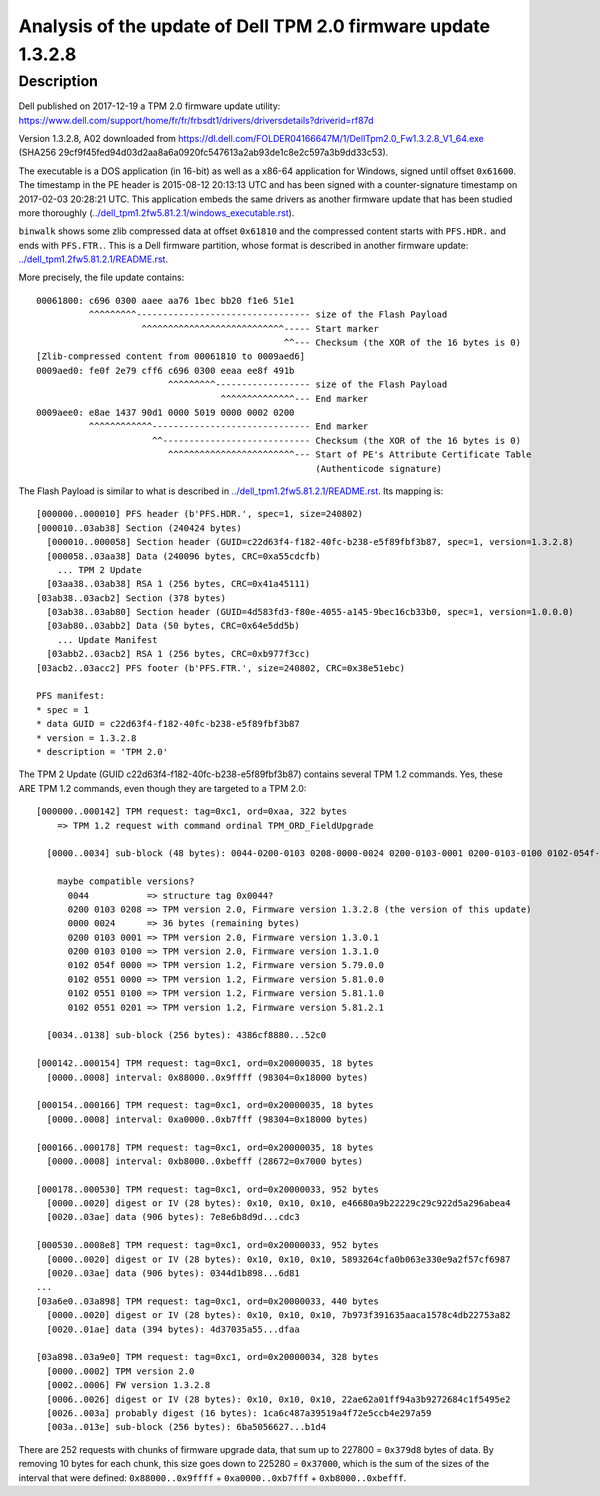 Analysis of the update of Dell TPM 2.0 firmware update 1.3.2.8
==============================================================

Description
-----------

Dell published on 2017-12-19 a TPM 2.0 firmware update utility: https://www.dell.com/support/home/fr/fr/frbsdt1/drivers/driversdetails?driverid=rf87d

Version 1.3.2.8, A02 downloaded from https://dl.dell.com/FOLDER04166647M/1/DellTpm2.0_Fw1.3.2.8_V1_64.exe (SHA256 29cf9f45fed94d03d2aa8a6a0920fc547613a2ab93de1c8e2c597a3b9dd33c53).

The executable is a DOS application (in 16-bit) as well as a x86-64 application for Windows, signed until offset ``0x61600``.
The timestamp in the PE header is 2015-08-12 20:13:13 UTC and has been signed with a counter-signature timestamp on 2017-02-03 20:28:21 UTC.
This application embeds the same drivers as another firmware update that has been studied more thoroughly (`<../dell_tpm1.2fw5.81.2.1/windows_executable.rst>`_).

``binwalk`` shows some zlib compressed data at offset ``0x61810`` and the compressed content starts with ``PFS.HDR.`` and ends with ``PFS.FTR.``.
This is a Dell firmware partition, whose format is described in another firmware update: `<../dell_tpm1.2fw5.81.2.1/README.rst>`_.

More precisely, the file update contains::

    00061800: c696 0300 aaee aa76 1bec bb20 f1e6 51e1
              ^^^^^^^^^--------------------------------- size of the Flash Payload
                        ^^^^^^^^^^^^^^^^^^^^^^^^^^^----- Start marker
                                                   ^^--- Checksum (the XOR of the 16 bytes is 0)
    [Zlib-compressed content from 00061810 to 0009aed6]
    0009aed0: fe0f 2e79 cff6 c696 0300 eeaa ee8f 491b
                             ^^^^^^^^^------------------ size of the Flash Payload
                                       ^^^^^^^^^^^^^^--- End marker
    0009aee0: e8ae 1437 90d1 0000 5019 0000 0002 0200
              ^^^^^^^^^^^^------------------------------ End marker
                          ^^---------------------------- Checksum (the XOR of the 16 bytes is 0)
                             ^^^^^^^^^^^^^^^^^^^^^^^^--- Start of PE's Attribute Certificate Table
                                                         (Authenticode signature)

The Flash Payload is similar to what is described in `<../dell_tpm1.2fw5.81.2.1/README.rst>`_.
Its mapping is::

    [000000..000010] PFS header (b'PFS.HDR.', spec=1, size=240802)
    [000010..03ab38] Section (240424 bytes)
      [000010..000058] Section header (GUID=c22d63f4-f182-40fc-b238-e5f89fbf3b87, spec=1, version=1.3.2.8)
      [000058..03aa38] Data (240096 bytes, CRC=0xa55cdcfb)
        ... TPM 2 Update
      [03aa38..03ab38] RSA 1 (256 bytes, CRC=0x41a45111)
    [03ab38..03acb2] Section (378 bytes)
      [03ab38..03ab80] Section header (GUID=4d583fd3-f80e-4055-a145-9bec16cb33b0, spec=1, version=1.0.0.0)
      [03ab80..03abb2] Data (50 bytes, CRC=0x64e5dd5b)
        ... Update Manifest
      [03abb2..03acb2] RSA 1 (256 bytes, CRC=0xb977f3cc)
    [03acb2..03acc2] PFS footer (b'PFS.FTR.', size=240802, CRC=0x38e51ebc)

    PFS manifest:
    * spec = 1
    * data GUID = c22d63f4-f182-40fc-b238-e5f89fbf3b87
    * version = 1.3.2.8
    * description = 'TPM 2.0'

The TPM 2 Update (GUID c22d63f4-f182-40fc-b238-e5f89fbf3b87) contains several TPM 1.2 commands.
Yes, these ARE TPM 1.2 commands, even though they are targeted to a TPM 2.0::

    [000000..000142] TPM request: tag=0xc1, ord=0xaa, 322 bytes
        => TPM 1.2 request with command ordinal TPM_ORD_FieldUpgrade

      [0000..0034] sub-block (48 bytes): 0044-0200-0103 0208-0000-0024 0200-0103-0001 0200-0103-0100 0102-054f-0000 0102-0551-0000 0102-0551-0100 0102-0551-0201

        maybe compatible versions?
          0044           => structure tag 0x0044?
          0200 0103 0208 => TPM version 2.0, Firmware version 1.3.2.8 (the version of this update)
          0000 0024      => 36 bytes (remaining bytes)
          0200 0103 0001 => TPM version 2.0, Firmware version 1.3.0.1
          0200 0103 0100 => TPM version 2.0, Firmware version 1.3.1.0
          0102 054f 0000 => TPM version 1.2, Firmware version 5.79.0.0
          0102 0551 0000 => TPM version 1.2, Firmware version 5.81.0.0
          0102 0551 0100 => TPM version 1.2, Firmware version 5.81.1.0
          0102 0551 0201 => TPM version 1.2, Firmware version 5.81.2.1

      [0034..0138] sub-block (256 bytes): 4386cf8880...52c0

    [000142..000154] TPM request: tag=0xc1, ord=0x20000035, 18 bytes
      [0000..0008] interval: 0x88000..0x9ffff (98304=0x18000 bytes)

    [000154..000166] TPM request: tag=0xc1, ord=0x20000035, 18 bytes
      [0000..0008] interval: 0xa0000..0xb7fff (98304=0x18000 bytes)

    [000166..000178] TPM request: tag=0xc1, ord=0x20000035, 18 bytes
      [0000..0008] interval: 0xb8000..0xbefff (28672=0x7000 bytes)

    [000178..000530] TPM request: tag=0xc1, ord=0x20000033, 952 bytes
      [0000..0020] digest or IV (28 bytes): 0x10, 0x10, 0x10, e46680a9b22229c29c922d5a296abea4
      [0020..03ae] data (906 bytes): 7e8e6b8d9d...cdc3

    [000530..0008e8] TPM request: tag=0xc1, ord=0x20000033, 952 bytes
      [0000..0020] digest or IV (28 bytes): 0x10, 0x10, 0x10, 5893264cfa0b063e330e9a2f57cf6987
      [0020..03ae] data (906 bytes): 0344d1b898...6d81
    ...
    [03a6e0..03a898] TPM request: tag=0xc1, ord=0x20000033, 440 bytes
      [0000..0020] digest or IV (28 bytes): 0x10, 0x10, 0x10, 7b973f391635aaca1578c4db22753a82
      [0020..01ae] data (394 bytes): 4d37035a55...dfaa

    [03a898..03a9e0] TPM request: tag=0xc1, ord=0x20000034, 328 bytes
      [0000..0002] TPM version 2.0
      [0002..0006] FW version 1.3.2.8
      [0006..0026] digest or IV (28 bytes): 0x10, 0x10, 0x10, 22ae62a01ff94a3b9272684c1f5495e2
      [0026..003a] probably digest (16 bytes): 1ca6c487a39519a4f72e5ccb4e297a59
      [003a..013e] sub-block (256 bytes): 6ba5056627...b1d4

There are 252 requests with chunks of firmware upgrade data, that sum up to 227800 = ``0x379d8`` bytes of data.
By removing 10 bytes for each chunk, this size goes down to 225280 = ``0x37000``, which is the sum of the sizes of the interval that were defined: ``0x88000..0x9ffff`` + ``0xa0000..0xb7fff`` + ``0xb8000..0xbefff``.

